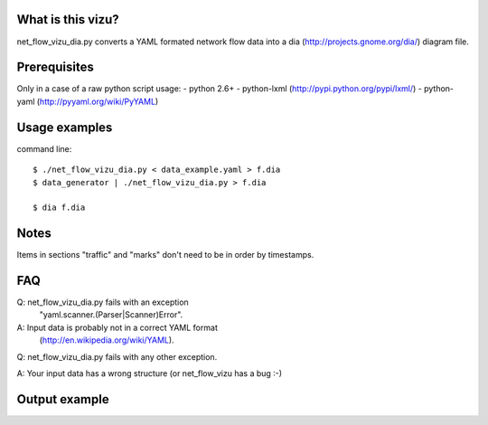 What is this vizu?
==================
net_flow_vizu_dia.py converts a YAML formated network flow data into a dia
(http://projects.gnome.org/dia/) diagram file.

Prerequisites
=============
Only in a case of a raw python script usage:
- python 2.6+
- python-lxml (http://pypi.python.org/pypi/lxml/)
- python-yaml (http://pyyaml.org/wiki/PyYAML)

Usage examples
==============
command line::

  $ ./net_flow_vizu_dia.py < data_example.yaml > f.dia
  $ data_generator | ./net_flow_vizu_dia.py > f.dia

  $ dia f.dia

Notes
=====
Items in sections "traffic" and "marks" don't need to be in order by
timestamps.

FAQ
===
Q:  net_flow_vizu_dia.py fails with an exception
    "yaml.scanner.(Parser|Scanner)Error".
A:  Input data is probably not in a correct YAML format
    (http://en.wikipedia.org/wiki/YAML).

Q:  net_flow_vizu_dia.py fails with any other exception.

A:  Your input data has a wrong structure (or net_flow_vizu has a bug :-)

Output example
==============
.. image:: http://www.smallbulb.net/uploads/2010/09/net_flow.png
